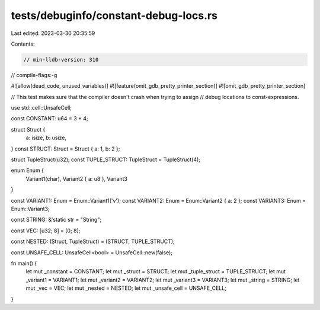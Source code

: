 tests/debuginfo/constant-debug-locs.rs
======================================

Last edited: 2023-03-30 20:35:59

Contents:

.. code-block:: rs

    // min-lldb-version: 310

// compile-flags:-g

#![allow(dead_code, unused_variables)]
#![feature(omit_gdb_pretty_printer_section)]
#![omit_gdb_pretty_printer_section]

// This test makes sure that the compiler doesn't crash when trying to assign
// debug locations to const-expressions.

use std::cell::UnsafeCell;

const CONSTANT: u64 = 3 + 4;

struct Struct {
    a: isize,
    b: usize,
}
const STRUCT: Struct = Struct { a: 1, b: 2 };

struct TupleStruct(u32);
const TUPLE_STRUCT: TupleStruct = TupleStruct(4);

enum Enum {
    Variant1(char),
    Variant2 { a: u8 },
    Variant3
}

const VARIANT1: Enum = Enum::Variant1('v');
const VARIANT2: Enum = Enum::Variant2 { a: 2 };
const VARIANT3: Enum = Enum::Variant3;

const STRING: &'static str = "String";

const VEC: [u32; 8] = [0; 8];

const NESTED: (Struct, TupleStruct) = (STRUCT, TUPLE_STRUCT);

const UNSAFE_CELL: UnsafeCell<bool> = UnsafeCell::new(false);

fn main() {
    let mut _constant = CONSTANT;
    let mut _struct = STRUCT;
    let mut _tuple_struct = TUPLE_STRUCT;
    let mut _variant1 = VARIANT1;
    let mut _variant2 = VARIANT2;
    let mut _variant3 = VARIANT3;
    let mut _string = STRING;
    let mut _vec = VEC;
    let mut _nested = NESTED;
    let mut _unsafe_cell = UNSAFE_CELL;
}


